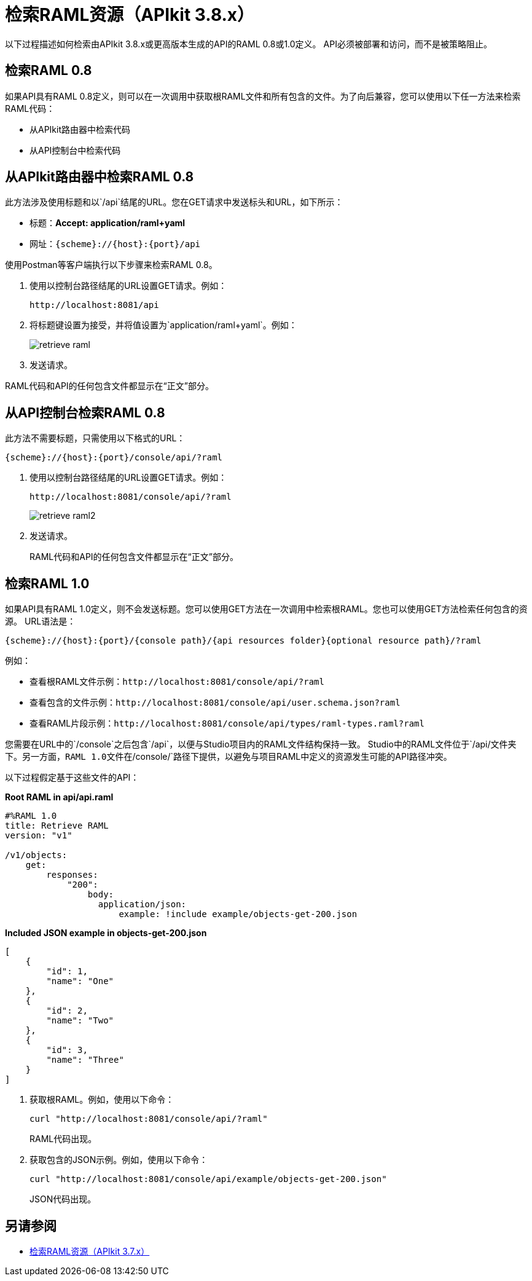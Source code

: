 = 检索RAML资源（APIkit 3.8.x）

以下过程描述如何检索由APIkit 3.8.x或更高版本生成的API的RAML 0.8或1.0定义。 API必须被部署和访问，而不是被策略阻止。

== 检索RAML 0.8

如果API具有RAML 0.8定义，则可以在一次调用中获取根RAML文件和所有包含的文件。为了向后兼容，您可以使用以下任一方法来检索RAML代码：

* 从APIkit路由器中检索代码
* 从API控制台中检索代码

== 从APIkit路由器中检索RAML 0.8

此方法涉及使用标题和以`/api`结尾的URL。您在GET请求中发送标头和URL，如下所示：

* 标题：*Accept: application/raml+yaml*
* 网址：`{scheme}://{host}:{port}/api`

使用Postman等客户端执行以下步骤来检索RAML 0.8。

. 使用以控制台路径结尾的URL设置GET请求。例如：
+
`+http://localhost:8081/api+`
+
. 将标题键设置为接受，并将值设置为`application/raml+yaml`。例如：
+
image::retrieve-raml.png[]
+
. 发送请求。

RAML代码和API的任何包含文件都显示在“正文”部分。

== 从API控制台检索RAML 0.8

此方法不需要标题，只需使用以下格式的URL：

`{scheme}://{host}:{port}/console/api/?raml`

. 使用以控制台路径结尾的URL设置GET请求。例如：
+
`+http://localhost:8081/console/api/?raml+`
+
image::retrieve-raml2.png[]
+
. 发送请求。
+
RAML代码和API的任何包含文件都显示在“正文”部分。

== 检索RAML 1.0

如果API具有RAML 1.0定义，则不会发送标题。您可以使用GET方法在一次调用中检索根RAML。您也可以使用GET方法检索任何包含的资源。 URL语法是：

`{scheme}://{host}:{port}/{console path}/{api resources folder}{optional resource path}/?raml`

例如：

* 查看根RAML文件示例：`+http://localhost:8081/console/api/?raml+`

* 查看包含的文件示例：`+http://localhost:8081/console/api/user.schema.json?raml+`

* 查看RAML片段示例：`+http://localhost:8081/console/api/types/raml-types.raml?raml+`

您需要在URL中的`/console`之后包含`/api`，以便与Studio项目内的RAML文件结构保持一致。 Studio中的RAML文件位于`/api/`文件夹下。另一方面，RAML 1.0文件在`/console/`路径下提供，以避免与项目RAML中定义的资源发生可能的API路径冲突。

以下过程假定基于这些文件的API：

*Root RAML in api/api.raml*

----
#%RAML 1.0
title: Retrieve RAML
version: "v1"

/v1/objects:
    get:
        responses:
            "200":
                body:
                  application/json:
                      example: !include example/objects-get-200.json
----
*Included JSON example in objects-get-200.json*
----
[
    {
        "id": 1,
        "name": "One"
    },
    {
        "id": 2,
        "name": "Two"
    },
    {
        "id": 3,
        "name": "Three"
    }
]
----

. 获取根RAML。例如，使用以下命令：
+
`curl "http://localhost:8081/console/api/?raml"`
+
RAML代码出现。
+
. 获取包含的JSON示例。例如，使用以下命令：
+
`curl "http://localhost:8081/console/api/example/objects-get-200.json"`
+
JSON代码出现。

== 另请参阅

*  link:/apikit/v/3.x/apikit-retrieve-raml-37-task[检索RAML资源（APIkit 3.7.x）]

